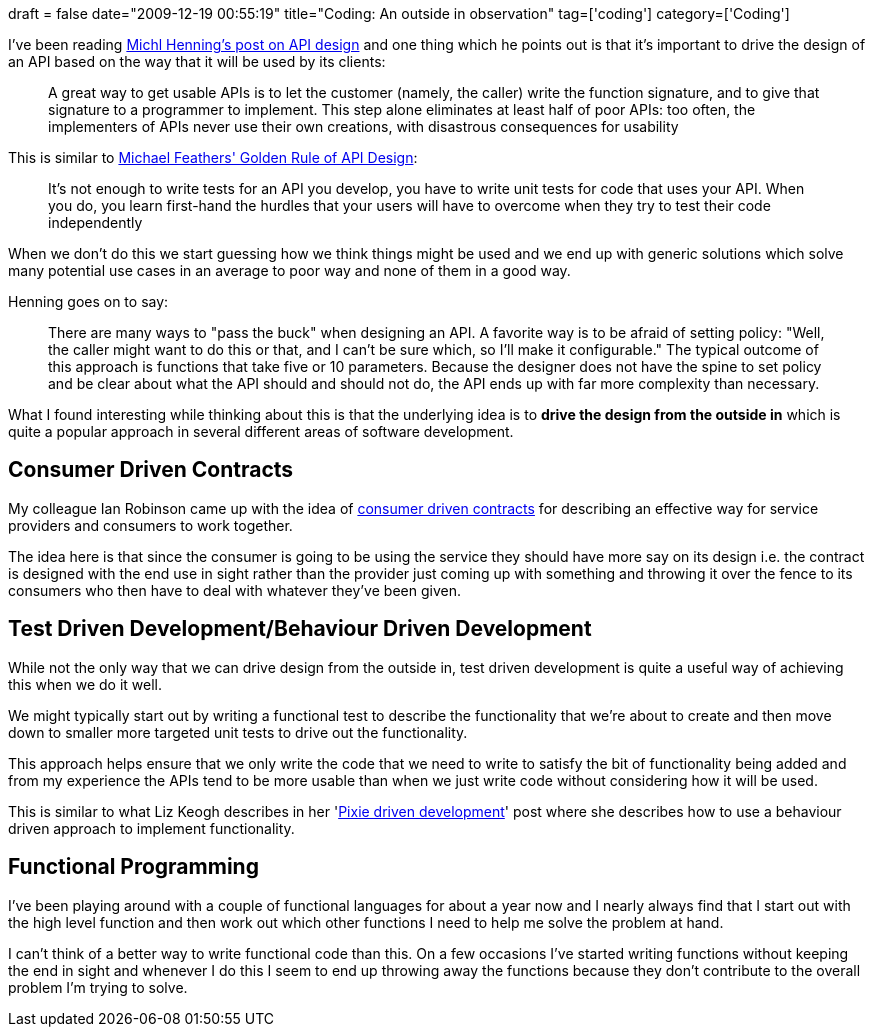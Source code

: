 +++
draft = false
date="2009-12-19 00:55:19"
title="Coding: An outside in observation"
tag=['coding']
category=['Coding']
+++

I've been reading http://cacm.acm.org/magazines/2009/5/24646-api-design-matters[Michl Henning's post on API design] and one thing which he points out is that it's important to drive the design of an API based on the way that it will be used by its clients:

____
A great way to get usable APIs is to let the customer (namely, the caller) write the function signature, and to give that signature to a programmer to implement. This step alone eliminates at least half of poor APIs: too often, the implementers of APIs never use their own creations, with disastrous consequences for usability
____

This is similar to http://butunclebob.com/ArticleS.MichaelFeathers.TheGoldenRuleOfApiDesign[Michael Feathers' Golden Rule of API Design]:

____
It's not enough to write tests for an API you develop, you have to write unit tests for code that uses your API. When you do, you learn first-hand the hurdles that your users will have to overcome when they try to test their code independently
____

When we don't do this we start guessing how we think things might be used and we end up with generic solutions which solve many potential use cases in an average to poor way and none of them in a good way.

Henning goes on to say:

____
There are many ways to "pass the buck" when designing an API. A favorite way is to be afraid of setting policy: "Well, the caller might want to do this or that, and I can't be sure which, so I'll make it configurable." The typical outcome of this approach is functions that take five or 10 parameters. Because the designer does not have the spine to set policy and be clear about what the API should and should not do, the API ends up with far more complexity than necessary.
____

What I found interesting while thinking about this is that the underlying idea is to *drive the design from the outside in* which is quite a popular approach in several different areas of software development.

== Consumer Driven Contracts

My colleague Ian Robinson came up with the idea of http://martinfowler.com/articles/consumerDrivenContracts.html[consumer driven contracts] for describing an effective way for service providers and consumers to work together.

The idea here is that since the consumer is going to be using the service they should have more say on its design i.e. the contract is designed with the end use in sight rather than the provider just coming up with something and throwing it over the fence to its consumers who then have to deal with whatever they've been given.

== Test Driven Development/Behaviour Driven Development

While not the only way that we can drive design from the outside in, test driven development is quite a useful way of achieving this when we do it well.

We might typically start out by writing a functional test to describe the functionality that we're about to create and then move down to smaller more targeted unit tests to drive out the functionality.

This approach helps ensure that we only write the code that we need to write to satisfy the bit of functionality being added and from my experience the APIs tend to be more usable than when we just write code without considering how it will be used.

This is similar to what Liz Keogh describes in her 'http://lizkeogh.com/2009/07/01/pixie-driven-development/[Pixie driven development]' post where she describes how to use a behaviour driven approach to implement functionality.

== Functional Programming

I've been playing around with a couple of functional languages for about a year now and I nearly always find that I start out with the high level function and then work out which other functions I need to help me solve the problem at hand.

I can't think of a better way to write functional code than this. On a few occasions I've started writing functions without keeping the end in sight and whenever I do this I seem to end up throwing away the functions because they don't contribute to the overall problem I'm trying to solve.

